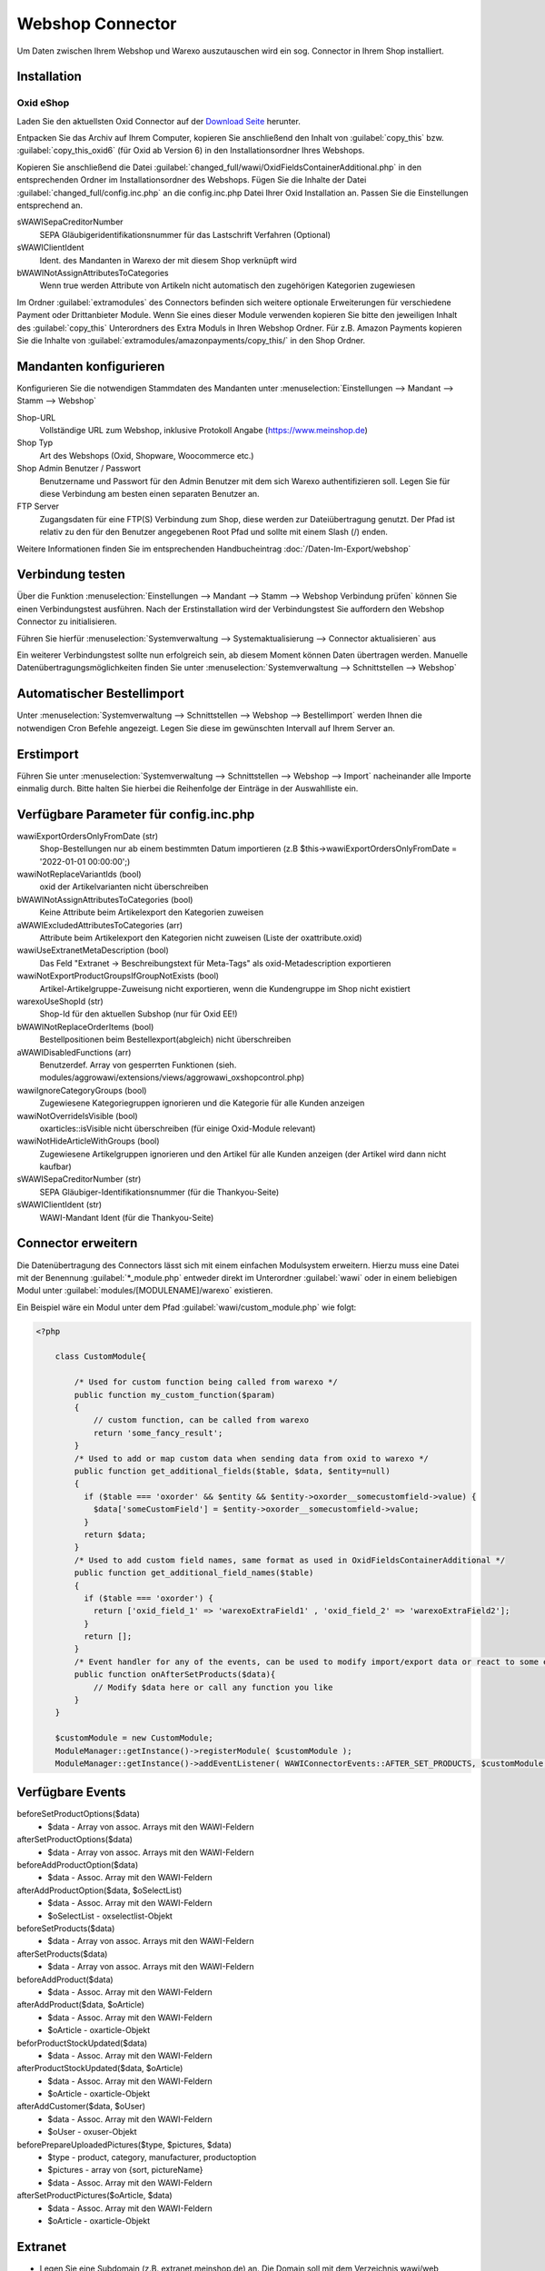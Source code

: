 Webshop Connector
#################

Um Daten zwischen Ihrem Webshop und Warexo auszutauschen wird ein sog. Connector in Ihrem Shop installiert.

Installation
~~~~~~~~~~~~

Oxid eShop
^^^^^^^^^^
Laden Sie den aktuellsten Oxid Connector auf der `Download Seite <https://packages.aggrowawi.de>`_ herunter.

Entpacken Sie das Archiv auf Ihrem Computer, kopieren Sie anschließend den Inhalt von :guilabel:`copy_this` bzw.
:guilabel:`copy_this_oxid6` (für Oxid ab Version 6) in den Installationsordner Ihres Webshops.

Kopieren Sie anschließend die Datei :guilabel:`changed_full/wawi/OxidFieldsContainerAdditional.php` in den entsprechenden Ordner im
Installationsordner des Webshops. Fügen Sie die Inhalte der Datei :guilabel:`changed_full/config.inc.php` an die config.inc.php
Datei Ihrer Oxid Installation an. Passen Sie die Einstellungen entsprechend an.

sWAWISepaCreditorNumber
    SEPA Gläubigeridentifikationsnummer für das Lastschrift Verfahren (Optional)

sWAWIClientIdent
    Ident. des Mandanten in Warexo der mit diesem Shop verknüpft wird

bWAWINotAssignAttributesToCategories
    Wenn true werden Attribute von Artikeln nicht automatisch den zugehörigen Kategorien zugewiesen

Im Ordner :guilabel:`extramodules` des Connectors befinden sich weitere optionale Erweiterungen für verschiedene Payment
oder Drittanbieter Module. Wenn Sie eines dieser Module verwenden kopieren Sie bitte den jeweiligen Inhalt des :guilabel:`copy_this`
Unterordners des Extra Moduls in Ihren Webshop Ordner. Für z.B. Amazon Payments kopieren Sie
die Inhalte von :guilabel:`extramodules/amazonpayments/copy_this/` in den Shop Ordner.

Mandanten konfigurieren
~~~~~~~~~~~~~~~~~~~~~~~~

Konfigurieren Sie die notwendigen Stammdaten des Mandanten unter :menuselection:`Einstellungen --> Mandant --> Stamm --> Webshop`

Shop-URL
    Vollständige URL zum Webshop, inklusive Protokoll Angabe (https://www.meinshop.de)

Shop Typ
    Art des Webshops (Oxid, Shopware, Woocommerce etc.)

Shop Admin Benutzer / Passwort
    Benutzername und Passwort für den Admin Benutzer mit dem sich Warexo authentifizieren soll. Legen Sie für diese Verbindung
    am besten einen separaten Benutzer an.

FTP Server
    Zugangsdaten für eine FTP(S) Verbindung zum Shop, diese werden zur Dateiübertragung genutzt. Der Pfad ist relativ zu den
    für den Benutzer angegebenen Root Pfad und sollte mit einem Slash (/) enden.

Weitere Informationen finden Sie im entsprechenden Handbucheintrag :doc:`/Daten-Im-Export/webshop`

Verbindung testen
~~~~~~~~~~~~~~~~~~~~~~~~

Über die Funktion :menuselection:`Einstellungen --> Mandant --> Stamm --> Webshop Verbindung prüfen`
können Sie einen Verbindungstest ausführen. Nach der Erstinstallation wird der Verbindungstest Sie auffordern
den Webshop Connector zu initialisieren.

Führen Sie hierfür :menuselection:`Systemverwaltung --> Systemaktualisierung --> Connector aktualisieren` aus

Ein weiterer Verbindungstest sollte nun erfolgreich sein, ab diesem Moment können Daten übertragen werden.
Manuelle Datenübertragungsmöglichkeiten finden Sie unter :menuselection:`Systemverwaltung --> Schnittstellen --> Webshop`

Automatischer Bestellimport
~~~~~~~~~~~~~~~~~~~~~~~~~~~

Unter :menuselection:`Systemverwaltung --> Schnittstellen --> Webshop --> Bestellimport` werden Ihnen die notwendigen
Cron Befehle angezeigt. Legen Sie diese im gewünschten Intervall auf Ihrem Server an.

Erstimport
~~~~~~~~~~
Führen Sie unter :menuselection:`Systemverwaltung --> Schnittstellen --> Webshop --> Import` nacheinander alle Importe
einmalig durch. Bitte halten Sie hierbei die Reihenfolge der Einträge in der Auswahlliste ein.

Verfügbare Parameter für config.inc.php
~~~~~~~~~~~~~~~~~~~~~~~~~~~~~~~~~~~~~~~~

wawiExportOrdersOnlyFromDate (str)
    Shop-Bestellungen nur ab einem bestimmten Datum importieren (z.B $this->wawiExportOrdersOnlyFromDate = '2022-01-01 00:00:00';)

wawiNotReplaceVariantIds (bool)
    oxid der Artikelvarianten nicht überschreiben

bWAWINotAssignAttributesToCategories (bool)
    Keine Attribute beim Artikelexport den Kategorien zuweisen 

aWAWIExcludedAttributesToCategories (arr)
    Attribute beim Artikelexport den Kategorien nicht zuweisen (Liste der oxattribute.oxid)

wawiUseExtranetMetaDescription (bool)
    Das Feld "Extranet -> Beschreibungstext für Meta-Tags" als oxid-Metadescription exportieren

wawiNotExportProductGroupsIfGroupNotExists (bool)
    Artikel-Artikelgruppe-Zuweisung nicht exportieren, wenn die Kundengruppe im Shop nicht existiert

warexoUseShopId (str)
    Shop-Id für den aktuellen Subshop (nur für Oxid EE!)

bWAWINotReplaceOrderItems (bool)
    Bestellpositionen beim Bestellexport(abgleich) nicht überschreiben

aWAWIDisabledFunctions (arr)
    Benutzerdef. Array von gesperrten Funktionen (sieh. modules/aggrowawi/extensions/views/aggrowawi_oxshopcontrol.php)

wawiIgnoreCategoryGroups (bool)
    Zugewiesene Kategoriegruppen ignorieren und die Kategorie für alle Kunden anzeigen

wawiNotOverrideIsVisible (bool)
    oxarticles::isVisible nicht überschreiben (für einige Oxid-Module relevant)

wawiNotHideArticleWithGroups (bool)
    Zugewiesene Artikelgruppen ignorieren und den Artikel für alle Kunden anzeigen (der Artikel wird dann nicht kaufbar)

sWAWISepaCreditorNumber (str)
    SEPA Gläubiger-Identifikationsnummer (für die Thankyou-Seite)

sWAWIClientIdent (str)
    WAWI-Mandant Ident (für die Thankyou-Seite)

Connector erweitern
~~~~~~~~~~~~~~~~~~~~~~~~~~~~~~

Die Datenübertragung des Connectors lässt sich mit einem einfachen Modulsystem erweitern. Hierzu muss eine Datei mit
der Benennung :guilabel:`*_module.php` entweder direkt im Unterordner :guilabel:`wawi` oder in einem beliebigen Modul unter :guilabel:`modules/[MODULENAME]/warexo`
existieren.

Ein Beispiel wäre ein Modul unter dem Pfad :guilabel:`wawi/custom_module.php` wie folgt:

.. code-block:: php

    <?php

        class CustomModule{

            /* Used for custom function being called from warexo */
            public function my_custom_function($param)
            {
                // custom function, can be called from warexo
                return 'some_fancy_result';
            }
            /* Used to add or map custom data when sending data from oxid to warexo */
            public function get_additional_fields($table, $data, $entity=null)
            {
              if ($table === 'oxorder' && $entity && $entity->oxorder__somecustomfield->value) {
                $data['someCustomField'] = $entity->oxorder__somecustomfield->value;
              }
              return $data;
            }
            /* Used to add custom field names, same format as used in OxidFieldsContainerAdditional */
            public function get_additional_field_names($table)
            {
              if ($table === 'oxorder') {
                return ['oxid_field_1' => 'warexoExtraField1' , 'oxid_field_2' => 'warexoExtraField2'];
              }
              return [];
            }
            /* Event handler for any of the events, can be used to modify import/export data or react to some events */
            public function onAfterSetProducts($data){
                // Modify $data here or call any function you like
            }
        }

        $customModule = new CustomModule;
        ModuleManager::getInstance()->registerModule( $customModule );
        ModuleManager::getInstance()->addEventListener( WAWIConnectorEvents::AFTER_SET_PRODUCTS, $customModule, 'onAfterSetProducts' );

Verfügbare Events
~~~~~~~~~~~~~~~~~~~~

beforeSetProductOptions($data)
    * $data - Array von assoc. Arrays mit den WAWI-Feldern

afterSetProductOptions($data)
    * $data - Array von assoc. Arrays mit den WAWI-Feldern

beforeAddProductOption($data)
    * $data - Assoc. Array mit den WAWI-Feldern

afterAddProductOption($data, $oSelectList)
    * $data - Assoc. Array mit den WAWI-Feldern
    * $oSelectList - oxselectlist-Objekt

beforeSetProducts($data)
    * $data - Array von assoc. Arrays mit den WAWI-Feldern

afterSetProducts($data)
    * $data - Array von assoc. Arrays mit den WAWI-Feldern

beforeAddProduct($data)
    * $data - Assoc. Array mit den WAWI-Feldern

afterAddProduct($data, $oArticle)
    * $data - Assoc. Array mit den WAWI-Feldern
    * $oArticle - oxarticle-Objekt

beforProductStockUpdated($data)
    * $data - Assoc. Array mit den WAWI-Feldern

afterProductStockUpdated($data, $oArticle)
    * $data - Assoc. Array mit den WAWI-Feldern
    * $oArticle - oxarticle-Objekt

afterAddCustomer($data, $oUser)
    * $data - Assoc. Array mit den WAWI-Feldern
    * $oUser - oxuser-Objekt
    
beforePrepareUploadedPictures($type, $pictures, $data)
    * $type - product, category, manufacturer, productoption
    * $pictures - array von {sort, pictureName}
    * $data - Assoc. Array mit den WAWI-Feldern

afterSetProductPictures($oArticle, $data)
    * $data - Assoc. Array mit den WAWI-Feldern
    * $oArticle - oxarticle-Objekt


Extranet
~~~~~~~~~~~~~~~~~~~~

* Legen Sie eine Subdomain (z.B. extranet.meinshop.de) an. Die Domain soll mit dem Verzeichnis wawi/web verknüpft sein.
* Richten Sie ein SSL-Zertifikat ein
* Legen Sie die Webseite unter Einstellung->Extranet->Websites an. 
* Tragen Sie die Extranet-URL (https://<domain) in Oxid Admin->Erweiterungen->Module->AggroWAWI Extension->Einstell. ein
* Aktivieren Sie die Optionen "Extranet Aktiv", "Extranet Bestellungen Aktiv" usw

